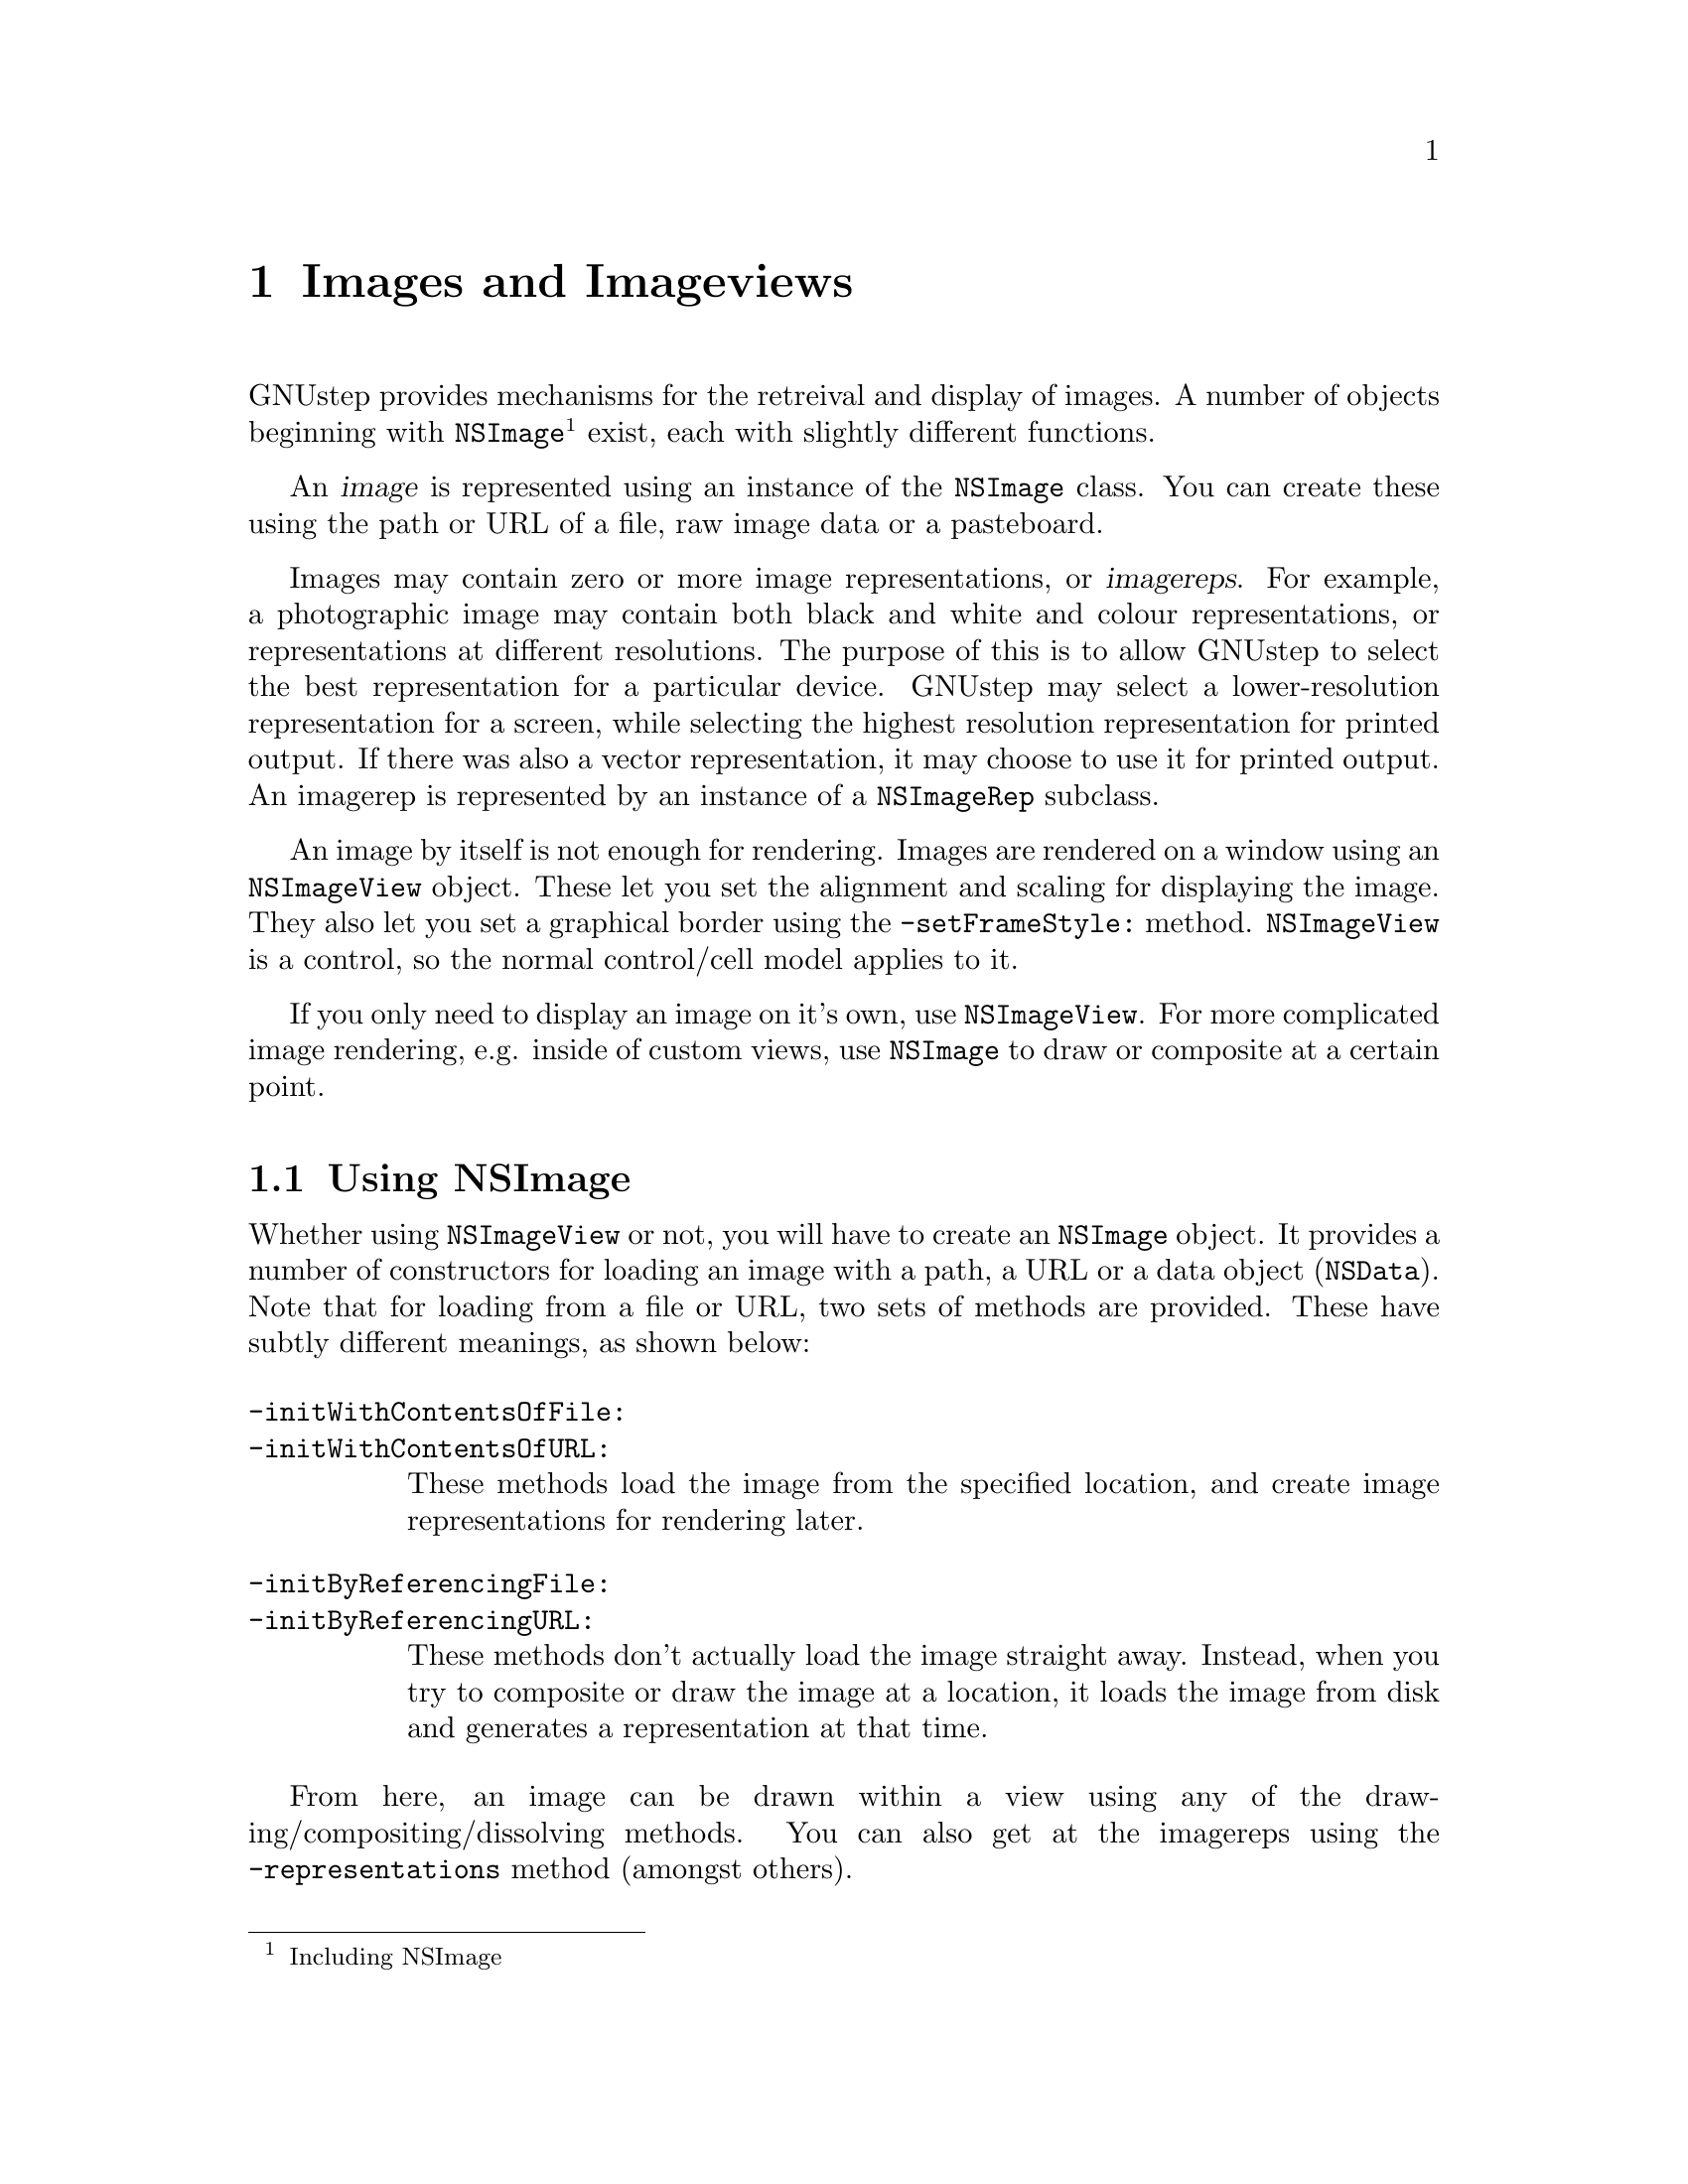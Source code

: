 @c    GNUstep AppKit Guide
@c
@c    Copyright (c)  2005-2006  Christopher Armstrong.
@c
@c    Permission is granted to copy, distribute and/or modify this document
@c    under the terms of the GNU Free Documentation License, Version 1.2
@c    with no Invariant Sections, no Front-Cover Texts, and no Back-Cover Texts.
@c    A copy of the license is included in the section entitled "GNU
@c    Free Documentation License".
@c
@c This documentation is provided on an "AS IS" BASIS, WITHOUT WARRANTY
@c OF ANY KIND, EITHER EXPRESS OR IMPLIED, INCLUDING, BUT NOT LIMITED
@c TO, THE IMPLIED WARRANTIES OF MERCHANTABILITY AND FITNESS FOR A
@c PARTICULAR PURPOSE. THE ENTIRE RISK AS TO THE QUALITY AND USEFULNESS
@c OF THE DOCUMENTATION IS WITH YOU (THE LICENSEE). IN NO EVENT WILL THE COPYRIGHT
@c HOLDERS BE LIABLE FOR DAMAGES, INCLUDING ANY DIRECT, INDIRECT,
@c SPECIAL, GENERAL, INCIDENTAL OR CONSEQUENTIAL DAMAGES ARISING OUT OF
@c THE USE OR INABILITY TO USE THIS DOCUMENTATION (INCLUDING BUT NOT
@c LIMITED TO LOSS OF DATA, USE, OR PROFITS; PROCUREMENT OF SUBSTITUTE
@c GOODS AND SERVICES; OR BUSINESS INTERUPTION) HOWEVER CAUSED, EVEN
@c IF ADVISED OF THE POSSIBILITY OF SUCH DAMAGE.

@node images
@chapter Images and Imageviews

@anchor{Images and Imageviews}
GNUstep provides mechanisms for the retreival and display of images. A number of objects beginning with @code{NSImage}@footnote{Including NSImage} exist, each with slightly different functions.

An @dfn{image} is represented using an instance of the @code{NSImage} class. You can create these using the path or URL of a file, raw image data or a pasteboard.

Images may contain zero or more image representations, or @dfn{imagereps}. For example, a photographic image may contain both black and white and colour representations, or representations at different resolutions. The purpose of this is to allow GNUstep to select the best representation for a particular device. GNUstep may select a lower-resolution representation for a screen, while selecting the highest resolution representation for printed output. If there was also a vector representation, it may choose to use it for printed output. An imagerep is represented by an instance of a @code{NSImageRep} subclass.

An image by itself is not enough for rendering. Images are rendered on a window using an @code{NSImageView} object. These let you set the alignment and scaling for displaying the image. They also let you set a graphical border using the @code{-setFrameStyle:} method. @code{NSImageView} is a control, so the normal control/cell model applies to it.

If you only need to display an image on it's own, use @code{NSImageView}. For more complicated image rendering, e.g. inside of custom views, use @code{NSImage} to draw or composite at a certain point.

@section Using NSImage

Whether using @code{NSImageView} or not, you will have to create an @code{NSImage} object. It provides a number of constructors for loading an image with a path, a URL or a data object (@code{NSData}). Note that for loading from a file or URL, two sets of methods are provided. These have subtly different meanings, as shown below:

@table @code

@item -initWithContentsOfFile:
@itemx -initWithContentsOfURL:
These methods load the image from the specified location, and create image representations for rendering later.

@item -initByReferencingFile:
@itemx -initByReferencingURL:
These methods don't actually load the image straight away. Instead, when you try to composite or draw the image at a location, it loads the image from disk and generates a representation at that time.

@end table

From here, an image can be drawn within a view using any of the drawing/compositing/dissolving methods. You can also get at the imagereps using the @code{-representations} method (amongst others).

@section Drawing Images

@code{NSImage} provides a number of methods for drawing an image. It also provides quite a number means to control how an image is composited at its destination.@footnote{Note that many of the mechanisms provided for compositing may not be supported in some backends i.e. the Windows backend.} @dfn{Compositing} refers to the way the image is rendered onto the destination surface.

Simply drawing an image into your view may be achieved with the @code{-drawRepresentation:inRect:} method. In other cases, you may wish to draw it onto a destination surface with a compositing operation, in which case you can use the @code{-drawAtPoint:fromRect:operation:fraction:} or @code{-drawInRect:fromRect:operation:fraction:} methods.

These take a rectangle from the source image, and composite it onto a destination surface. The compositing operation specifies how the image is blended with the destination surface, and is a constant in @code{NSCompositingOperation}. These constants define what the destination image looks like after a composite, as a result of combining the source and destination image. @footnote{These compositing operations are the same as those described in the (now well-studied) academic paper, @cite{Compositing Digital Images} by Thomas Porter and Tom Duff in 1984.}
@table @code
@item NSCompositeClear
The destination is left transparent.

@item NSCompositeCopy
The source image appears at the destination.

@item NSCompositeSourceOver
The source image appears wherever it is opaque, and the destination image elsewhere.

@item NSCompositeSourceIn
The source image appears wherever both the source and destination are opaque, and is transparent elsewhere.

@item NSCompositeSourceOut
The source image appears where the source image is opaque but the destination image is transparent, and is transparent elsewhere.

@item NSCompositeSourceAtop
The source image appears wherever both images are opaque, the destination appears wherever the destination is opaque but the source image is transparent, and the result is transparent elsewhere.

@item NSCompositeDestinationOver
The destination image appears wherever it is opaque, and the source image elsewhere.

@item NSCompositeDestinationIn
The destination image appears where both images are opaque, and the result is transparent elsewhere.

@item NSCompositeDestinationOut
The destination image appears wherever it is opaque but the source image is transparent, and it is transparent elsewhere.

@item NSCompositeDestinationAtop
The destination image appears wherever both images are opaque, the source image appears wherever the source image is opaque but the destination is transparent, and the result is transparent elsewhere.

@item NSCompositeXOR
The result of and exclusive OR operation between the bits defining the pixels in bothe images.

@item NSCompositePlusDarker
The result of adding the values of the colour components of the pixels in both images, with the result approaching zero as a limit.

@item NSCompositePlusLighter
The result of adding the values of the colour components of the pixels in both images, with the result approaching one as a limit.
@end table

The @var{fraction} parameter corresponds to the coverage of the source alpha channel with zero making the source transparent and one making the source fully opaque.

@section Working with image representations

Quite a number of classes inherit from @code{NSImageRep} to provide means to load different types of image formats, such as bitmaps, TIFF images, etc:
@table @code
@item NSBitmapImageRep
For bitmap (raster) images, @code{NSBitmapImageRep} is used. PNG, JPG and TIFF image file formats would be represented with the class. 

You can retreive information about the image with methods such as @code{-bitsPerPixel} or @code{-isPlanar}. For image formats that can store metadata (such as resolution information or camera settings), the @code{-valueForProperty:} and @code{-setProperty:withValue:} methods can be used to manipulate it.

If necessary, it contains initialisers for instantiating it from raw data(@code{-initWithData:}) and from the display (@code{-initWithFocusedViewRect:}.

@item NSCachedImageRep
This image representation is cached bitmap left over from the result of executing some instructions or data. It lives inside an off-screen window.

@item NSCustomImageRep
These are representations which can be drawn in a manner that is defined by the application. You initialize these with a selector that is executed against a delegate object when @code{-draw} is called on the representation.

@item NSEPSImageRep
Unsupported.

@end table

The @code{NSImageRep} class itself also provides a number of methods for gaining information about what kinds of file formats GNUstep supports, and for instantiating images dynamically based on raw image data or the contents of a file or URL.


